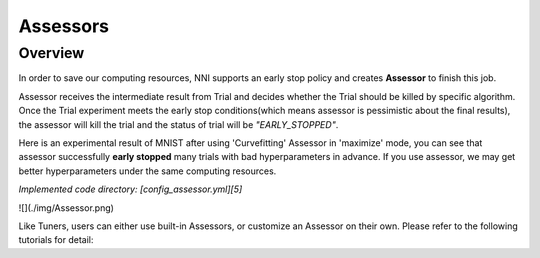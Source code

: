 Assessors
==============
Overview
--------------
In order to save our computing resources, NNI supports an early stop policy and creates **Assessor** to finish this job.

Assessor receives the intermediate result from Trial and decides whether the Trial should be killed by specific algorithm. Once the Trial experiment meets the early stop conditions(which means assessor is pessimistic about the final results), the assessor will kill the trial and the status of trial will be `"EARLY_STOPPED"`.

Here is an experimental result of MNIST after using 'Curvefitting' Assessor in 'maximize' mode, you can see that assessor successfully **early stopped** many trials with bad hyperparameters in advance. If you use assessor, we may get better hyperparameters under the same computing resources.

*Implemented code directory: [config_assessor.yml][5]*

![](./img/Assessor.png)

Like Tuners, users can either use built-in Assessors, or customize an Assessor on their own. Please refer to the following tutorials for detail:

..  toctree:
    Builtin Assessors<Builtin_Assessors>
    Customized Assessors<Customize_Assessor>
